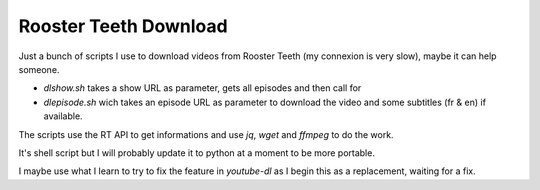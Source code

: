 Rooster Teeth Download
======================

Just a bunch of scripts I use to download videos from Rooster Teeth (my connexion is very slow), maybe it can help someone.

- `dlshow.sh` takes a show URL as parameter, gets all episodes and then call for
- `dlepisode.sh` wich takes an episode URL as parameter to download the video and some subtitles (fr & en) if available.

The scripts use the RT API to get informations and use `jq`, `wget` and `ffmpeg` to do the work.

It's shell script but I will probably update it to python at a moment to be more portable.

I maybe use what I learn to try to fix the feature in `youtube-dl` as I begin this as a replacement, waiting for a fix.
